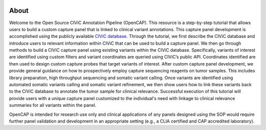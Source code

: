 .. image:: images/Header.png

=====
About
=====

Welcome to the Open Source CIViC Annotation Pipeline (OpenCAP). This resource is a step-by-step tutorial that allows users to build a custom capture panel that is linked to clinical variant annotations. This capture panel development is accomplished using the publicly available `CIViC database <www.civicdb.org>`_. Through the tutorial, we first describe the CIViC database and introduce users to relevant information within CIViC that can be used to build a capture panel. We then go through methods to build a CIViC capture panel using existing variants within the CIViC database. Specifically, variants of interest are identified using custom filters and variant coordinates are queried using CIViC’s public API. Coordinates identified are then used to design custom capture probes that target variants of interest. After custom capture panel development, we provide general guidance on how to prospectively employ capture sequencing reagents on tumor samples. This includes library preparation, high throughput sequencing and somatic variant calling. Once variants are identified using automated somatic variants calling and somatic variant refinement, we then show users how to link these variants back to the CIViC database to annotate the tumor sample for clinical relevance. Successful execution of this tutorial will provide users with a unique capture panel customized to the individual's need with linkage to clinical relevance summaries for all variants within the panel.

OpenCAP is intended for research use only and clinical applications of any panels designed using the SOP would require further panel validation and development in an appropriate setting (e.g., a CLIA certified and CAP accredited laboratory).
